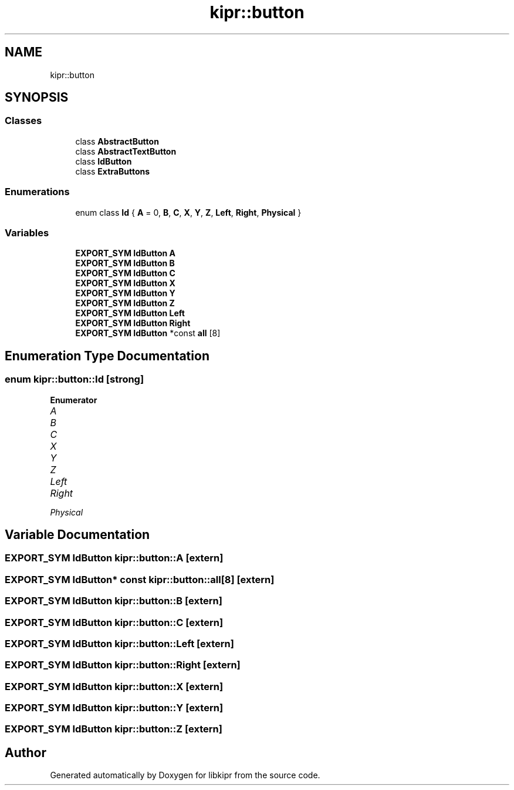 .TH "kipr::button" 3 "Wed Sep 4 2024" "Version 1.0.0" "libkipr" \" -*- nroff -*-
.ad l
.nh
.SH NAME
kipr::button
.SH SYNOPSIS
.br
.PP
.SS "Classes"

.in +1c
.ti -1c
.RI "class \fBAbstractButton\fP"
.br
.ti -1c
.RI "class \fBAbstractTextButton\fP"
.br
.ti -1c
.RI "class \fBIdButton\fP"
.br
.ti -1c
.RI "class \fBExtraButtons\fP"
.br
.in -1c
.SS "Enumerations"

.in +1c
.ti -1c
.RI "enum class \fBId\fP { \fBA\fP = 0, \fBB\fP, \fBC\fP, \fBX\fP, \fBY\fP, \fBZ\fP, \fBLeft\fP, \fBRight\fP, \fBPhysical\fP }"
.br
.in -1c
.SS "Variables"

.in +1c
.ti -1c
.RI "\fBEXPORT_SYM\fP \fBIdButton\fP \fBA\fP"
.br
.ti -1c
.RI "\fBEXPORT_SYM\fP \fBIdButton\fP \fBB\fP"
.br
.ti -1c
.RI "\fBEXPORT_SYM\fP \fBIdButton\fP \fBC\fP"
.br
.ti -1c
.RI "\fBEXPORT_SYM\fP \fBIdButton\fP \fBX\fP"
.br
.ti -1c
.RI "\fBEXPORT_SYM\fP \fBIdButton\fP \fBY\fP"
.br
.ti -1c
.RI "\fBEXPORT_SYM\fP \fBIdButton\fP \fBZ\fP"
.br
.ti -1c
.RI "\fBEXPORT_SYM\fP \fBIdButton\fP \fBLeft\fP"
.br
.ti -1c
.RI "\fBEXPORT_SYM\fP \fBIdButton\fP \fBRight\fP"
.br
.ti -1c
.RI "\fBEXPORT_SYM\fP \fBIdButton\fP *const \fBall\fP [8]"
.br
.in -1c
.SH "Enumeration Type Documentation"
.PP 
.SS "enum \fBkipr::button::Id\fP\fC [strong]\fP"

.PP
\fBEnumerator\fP
.in +1c
.TP
\fB\fIA \fP\fP
.TP
\fB\fIB \fP\fP
.TP
\fB\fIC \fP\fP
.TP
\fB\fIX \fP\fP
.TP
\fB\fIY \fP\fP
.TP
\fB\fIZ \fP\fP
.TP
\fB\fILeft \fP\fP
.TP
\fB\fIRight \fP\fP
.TP
\fB\fIPhysical \fP\fP
.SH "Variable Documentation"
.PP 
.SS "\fBEXPORT_SYM\fP \fBIdButton\fP kipr::button::A\fC [extern]\fP"

.SS "\fBEXPORT_SYM\fP \fBIdButton\fP* const kipr::button::all[8]\fC [extern]\fP"

.SS "\fBEXPORT_SYM\fP \fBIdButton\fP kipr::button::B\fC [extern]\fP"

.SS "\fBEXPORT_SYM\fP \fBIdButton\fP kipr::button::C\fC [extern]\fP"

.SS "\fBEXPORT_SYM\fP \fBIdButton\fP kipr::button::Left\fC [extern]\fP"

.SS "\fBEXPORT_SYM\fP \fBIdButton\fP kipr::button::Right\fC [extern]\fP"

.SS "\fBEXPORT_SYM\fP \fBIdButton\fP kipr::button::X\fC [extern]\fP"

.SS "\fBEXPORT_SYM\fP \fBIdButton\fP kipr::button::Y\fC [extern]\fP"

.SS "\fBEXPORT_SYM\fP \fBIdButton\fP kipr::button::Z\fC [extern]\fP"

.SH "Author"
.PP 
Generated automatically by Doxygen for libkipr from the source code\&.
